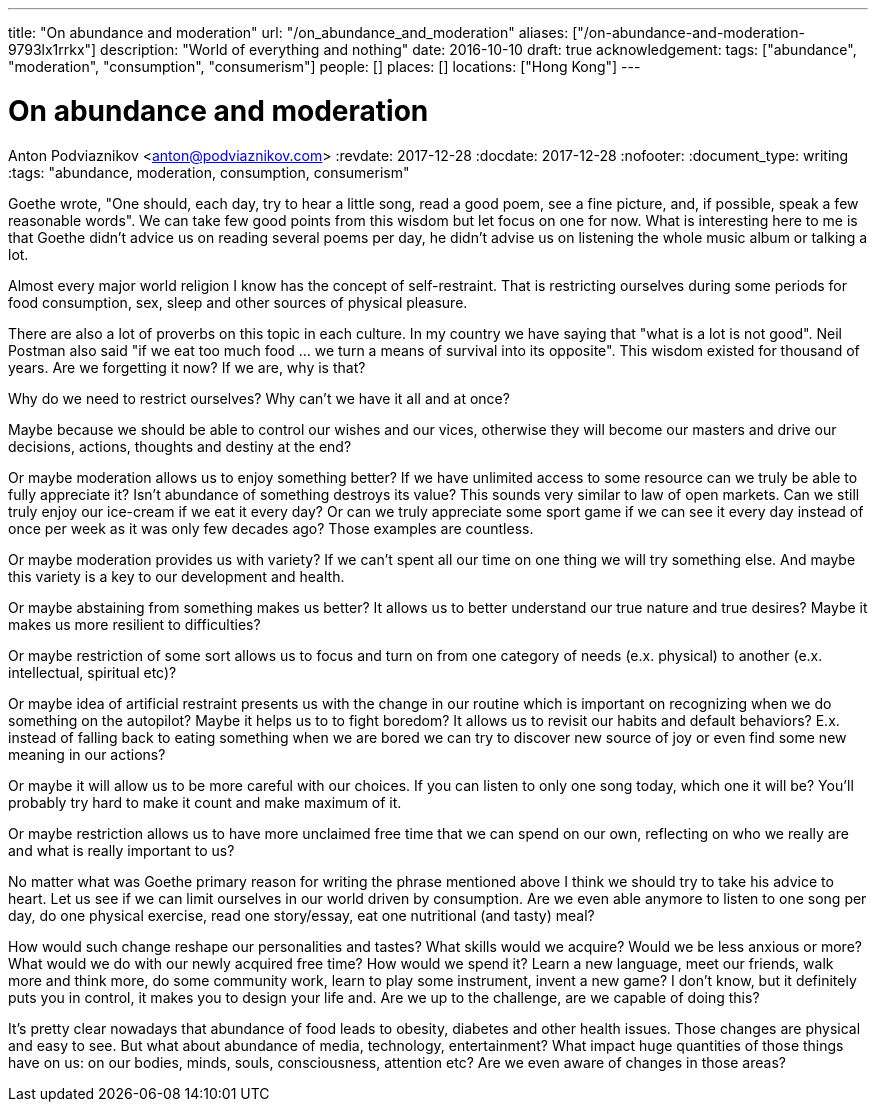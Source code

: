 ---
title: "On abundance and moderation"
url: "/on_abundance_and_moderation"
aliases: ["/on-abundance-and-moderation-9793lx1rrkx"]
description: "World of everything and nothing"
date: 2016-10-10
draft: true
acknowledgement: 
tags: ["abundance", "moderation", "consumption", "consumerism"]
people: []
places: []
locations: ["Hong Kong"]
---

= On abundance and moderation
Anton Podviaznikov <anton@podviaznikov.com>
:revdate: 2017-12-28
:docdate: 2017-12-28
:nofooter:
:document_type: writing
:tags: "abundance, moderation, consumption, consumerism"

Goethe wrote, "One should, each day, try to hear a little song, read a good poem, see a fine picture, and, if possible, speak a few reasonable words". We can take few good points from this wisdom but let focus on one for now. What is interesting here to me is that Goethe didn't advice us on reading several poems per day, he didn't advise us on listening the whole music album or talking a lot.

Almost every major world religion I know has the concept of self-restraint. That is restricting ourselves during some periods for food consumption, sex, sleep and other sources of physical pleasure.

There are also a lot of proverbs on this topic in each culture. In my country we have saying that "what is a lot is not good". Neil Postman also said "if we eat too much food ... we turn a means of survival into its opposite". This wisdom existed for thousand of years. Are we forgetting it now? If we are, why is that?

Why do we need to restrict ourselves? Why can't we have it all and at once?

Maybe because we should be able to control our wishes and our vices, otherwise they will become our masters and drive our decisions, actions, thoughts and destiny at the end?

Or maybe moderation allows us to enjoy something better? If we have unlimited access to some resource can we truly be able to fully appreciate it? Isn't abundance of something destroys its value? This sounds very similar to law of open markets. Can we still truly enjoy our ice-cream if we eat it every day? Or can we truly appreciate some sport game if we can see it every day instead of once per week as it was only few decades ago? Those examples are countless.

Or maybe moderation provides us with variety? If we can't spent all our time on one thing we will try something else. And maybe this variety is a key to our development and health.

Or maybe abstaining from something makes us better? It allows us to better understand our true nature and true desires? Maybe it makes us more resilient to difficulties?

Or maybe restriction of some sort allows us to focus and turn on from one category of needs (e.x. physical) to another (e.x. intellectual, spiritual etc)?

Or maybe idea of artificial restraint presents us with the change in our routine which is important on recognizing when we do something on the autopilot? Maybe it helps us to to fight boredom? It allows us to revisit our habits and default behaviors? E.x. instead of falling back to eating something when we are bored we can try to discover new source of joy or even find some new meaning in our actions?

Or maybe it will allow us to be more careful with our choices. If you can listen to only one song today, which one it will be? You'll probably try hard to make it count and make maximum of it.

Or maybe restriction allows us to have more unclaimed free time that we can spend on our own, reflecting on who we really are and what is really important to us?

No matter what was Goethe primary reason for writing the phrase mentioned above I think we should try to take his advice to heart. Let us see if we can limit ourselves in our world driven by consumption. Are we even able anymore to listen to one song per day, do one physical exercise, read one story/essay, eat one nutritional (and tasty) meal?

How would such change reshape our personalities and tastes? What skills would we acquire? Would we be less anxious or more? What would we do with our newly acquired free time? How would we spend it? Learn a new language, meet our friends, walk more and think more, do some community work, learn to play some instrument, invent a new game? I don't know, but it definitely puts you in control, it makes you to design your life and. Are we up to the challenge, are we capable of doing this?

It's pretty clear nowadays that abundance of food leads to obesity, diabetes and other health issues. Those changes are physical and easy to see. But what about abundance of media, technology, entertainment? What impact huge quantities of those things have on us: on our bodies, minds, souls, consciousness, attention etc? Are we even aware of changes in those areas?
